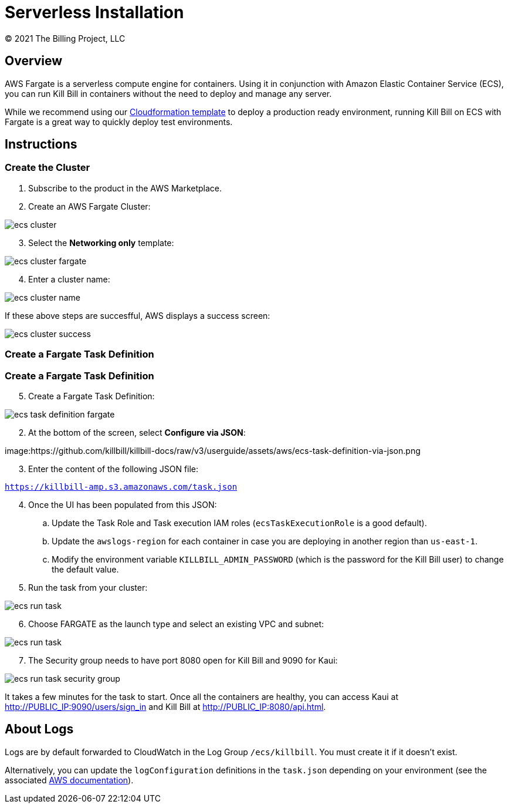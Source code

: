 = Serverless Installation
© 2021 The Billing Project, LLC
:doctype: book
:imagesdir: https://github.com/killbill/killbill-docs/raw/v3/userguide/assets/aws

//Mary's location - C:\_My Documents\FlowWritingLLC\Projects\Kill Bill\Documentation\killbill-docs\userguide\assets\aws

//Permanent location - https://github.com/killbill/killbill-docs/raw/v3/userguide/assets/aws

== Overview

AWS Fargate is a serverless compute engine for containers. Using it in conjunction with Amazon Elastic Container Service (ECS), you can run Kill Bill in containers without the need to deploy and manage any server.

While we recommend using our https://docs.killbill.io/latest/aws-cf.html[Cloudformation template] to deploy a production ready environment, running Kill Bill on ECS with Fargate is a great way to quickly deploy test environments.

== Instructions

=== Create the Cluster

. Subscribe to the product in the AWS Marketplace.
. Create an AWS Fargate Cluster:

image:ecs-cluster.png[align=center]

[start=3]
. Select the *Networking only* template:

image:ecs-cluster-fargate.png[align=center]

[start=4]
. Enter a cluster name:

image:ecs-cluster-name.png[align=center]

If these above steps are succesfful, AWS displays a success screen:

image:ecs-cluster-success.png[align=center]

=== Create a Fargate Task Definition

=== Create a Fargate Task Definition

[start=5]
. Create a Fargate Task Definition:

image:ecs-task-definition-fargate.png[align=center]

[start=2]
. At the bottom of the screen, select *Configure via JSON*:

image:https://github.com/killbill/killbill-docs/raw/v3/userguide/assets/aws/ecs-task-definition-via-json.png

[start=3]
. Enter the content of the following JSON file:

`https://killbill-amp.s3.amazonaws.com/task.json`

[start=4]
. Once the UI has been populated from this JSON:
.. Update the Task Role and Task execution IAM roles (`ecsTaskExecutionRole` is a good default).
.. Update the `awslogs-region` for each container in case you are deploying in another region than `us-east-1`.
.. Modify the environment variable `KILLBILL_ADMIN_PASSWORD` (which is the password for the Kill Bill user) to change the default value.

[start=5]
. Run the task from your cluster:

image:https://github.com/killbill/killbill-docs/raw/v3/userguide/assets/aws/ecs-run-task.png[align=center]

[start=6]
. Choose FARGATE as the launch type and select an existing VPC and subnet:

image:ecs-run-task.png[align=center]

[start=7]
. The Security group needs to have port 8080 open for Kill Bill and 9090 for Kaui:

image:ecs-run-task-security-group.png[align=center]

It takes a few minutes for the task to start. Once all the containers are healthy, you can access Kaui at http://PUBLIC_IP:9090/users/sign_in and Kill Bill at http://PUBLIC_IP:8080/api.html.

== About Logs

Logs are by default forwarded to CloudWatch in the Log Group `/ecs/killbill`. You must create it if it doesn't exist.

Alternatively, you can update the `logConfiguration` definitions in the `task.json` depending on your environment (see the associated https://docs.aws.amazon.com/AWSCloudFormation/latest/UserGuide/aws-properties-ecs-taskdefinition-containerdefinitions-logconfiguration.html[AWS documentation]).
